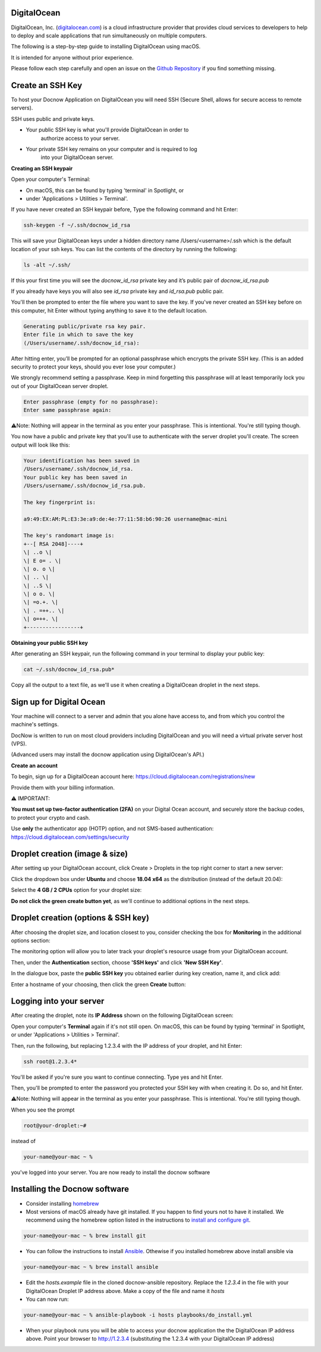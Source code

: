 DigitalOcean
============

DigitalOcean, Inc. (`digitalocean.com <http://digitalocean.com>`__) is a
cloud infrastructure provider that provides cloud services to developers
to help to deploy and scale applications that run simultaneously on
multiple computers.

The following is a step-by-step guide to installing DigitalOcean using
macOS.

It is intended for anyone without prior experience.

Please follow each step carefully and open an issue on the `Github
Repository <https://github.com/DocNow/docnow-ansible/issues>`__ if you
find something missing.

Create an SSH Key
=================

To host your Docnow Application on DigitalOcean you will need SSH
(Secure Shell, allows for secure access to remote servers).

SSH uses public and private keys.

-  Your public SSH key is what you'll provide DigitalOcean in order to
      authorize access to your server.

-  Your private SSH key remains on your computer and is required to log
      into your DigitalOcean server.

**Creating an SSH keypair**

Open your computer's Terminal:

-  On macOS, this can be found by typing 'terminal' in Spotlight, or

-  under 'Applications > Utilities > Terminal'.

If you have never created an SSH keypair before, Type the following
command and hit Enter:


.. code-block:: bash

    ssh-keygen -f ~/.ssh/docnow_id_rsa

This will save your DigitalOcean keys under a hidden directory name
/Users/<username>/.ssh which is the default location of your ssh keys.
You can list the contents of the directory by running the following:

.. code-block:: bash
    
    ls -alt ~/.ssh/

If this your first time you will see the `docnow_id_rsa` private key and
it’s public pair of `docnow_id_rsa.pub`

If you already have keys you will also see `id_rsa` private key and
`id_rsa.pub` public pair.

You'll then be prompted to enter the file where you want to save the
key. If you've never created an SSH key before on this computer, hit
Enter without typing anything to save it to the default location.

.. code-block:: bash

 Generating public/private rsa key pair.
 Enter file in which to save the key
 (/Users/username/.ssh/docnow_id_rsa):

After hitting enter, you’ll be prompted for an optional passphrase which
encrypts the private SSH key. (This is an added security to protect your
keys, should you ever lose your computer.)

We strongly recommend setting a passphrase. Keep in mind forgetting this
passphrase will at least temporarily lock you out of your DigitalOcean
server droplet.

.. code-block:: bash

 Enter passphrase (empty for no passphrase):
 Enter same passphrase again:

⚠️Note: Nothing will appear in the terminal as you enter your
passphrase. This is intentional. You're still typing though.

You now have a public and private key that you'll use to authenticate
with the server droplet you'll create. The screen output will look like
this:

.. code-block:: bash

 Your identification has been saved in
 /Users/username/.ssh/docnow_id_rsa.
 Your public key has been saved in
 /Users/username/.ssh/docnow_id_rsa.pub.

 The key fingerprint is:

 a9:49:EX:AM:PL:E3:3e:a9:de:4e:77:11:58:b6:90:26 username@mac-mini

 The key's randomart image is:
 +--[ RSA 2048]----+
 \| ..o \|
 \| E o= . \|
 \| o. o \|
 \| .. \|
 \| ..S \|
 \| o o. \|
 \| =o.+. \|
 \| . =++.. \|
 \| o=++. \|
 +-----------------+

**Obtaining your public SSH key**

After generating an SSH keypair, run the following command in your
terminal to display your public key:

.. code-block:: bash
    
    cat ~/.ssh/docnow_id_rsa.pub*

Copy all the output to a text file, as we'll use it when creating a
DigitalOcean droplet in the next steps.

Sign up for Digital Ocean
=========================

Your machine will connect to a server and admin that you alone have
access to, and from which you control the machine's settings.

DocNow is written to run on most cloud providers including DigitalOcean
and you will need a virtual private server host (VPS).

(Advanced users may install the docnow application using DigitalOcean's
API.)

**Create an account**

To begin, sign up for a DigitalOcean account here:
https://cloud.digitalocean.com/registrations/new

Provide them with your billing information.

⚠️ IMPORTANT:

**You must set up two-factor authentication (2FA)** on your Digital
Ocean account, and securely store the backup codes, to protect your
crypto and cash.

Use **only** the authenticator app (HOTP) option, and not SMS-based
authentication: https://cloud.digitalocean.com/settings/security

Droplet creation (image & size)
===============================

After setting up your DigitalOcean account, click Create > Droplets in
the top right corner to start a new server:

Click the dropdown box under **Ubuntu** and choose **18.04 x64** as the
distribution (instead of the default 20.04):

Select the **4 GB / 2 CPUs** option for your droplet size:

**Do not click the green create button yet**, as we'll continue to
additional options in the next steps.

Droplet creation (options & SSH key)
====================================

After choosing the droplet size, and location closest to you, consider
checking the box for **Monitoring** in the additional options section:

The monitoring option will allow you to later track your droplet's
resource usage from your DigitalOcean account.

Then, under the **Authentication** section, choose **'SSH keys'** and
click **'New SSH Key'**.

In the dialogue box, paste the **public SSH key** you obtained earlier
during key creation, name it, and click add:

Enter a hostname of your choosing, then click the green **Create**
button:

Logging into your server
========================

After creating the droplet, note its **IP Address** shown on the
following DigitalOcean screen:

Open your computer's **Terminal** again if it's not still open. On
macOS, this can be found by typing 'terminal' in Spotlight, or under
'Applications > Utilities > Terminal'.

Then, run the following, but replacing 1.2.3.4 with the IP address of
your droplet, and hit Enter:

.. code-block:: bash

 ssh root@1.2.3.4*

You'll be asked if you're sure you want to continue connecting. Type yes
and hit Enter.

Then, you'll be prompted to enter the password you protected your SSH
key with when creating it. Do so, and hit Enter.

⚠️Note: Nothing will appear in the terminal as you enter your
passphrase. This is intentional. You're still typing though.

When you see the prompt

.. code-block:: bash

  root@your-droplet:~#

instead of

.. code-block:: bash

  your-name@your-mac ~ %

you've logged into your server. You are now ready to install the docnow software


Installing the Docnow software
==============================

* Consider installing `homebrew <https://brew.sh/>`__

* Most versions of macOS already have git installed. If you happen to find yours not to have it installed. We recommend using the homebrew option listed in the instructions to `install and configure git <https://github.com/git-guides/install-git>`__.

.. code-block:: bash

  your-name@your-mac ~ % brew install git

* You can follow the instructions to install `Ansible <https://www.ansible.com/>`__. Othewise if you installed homebrew above install ansible via

.. code-block:: bash

  your-name@your-mac ~ % brew install ansible

* Edit the `hosts.example` file in the cloned docnow-ansible repository. Replace the `1.2.3.4` in the file with your DigitalOcean Droplet IP address above. Make a copy of the file and name it `hosts`

* You can now run:

.. code-block:: bash

  your-name@your-mac ~ % ansible-playbook -i hosts playbooks/do_install.yml

* When your playbook runs you will be able to access your docnow application the the DigitalOcean IP address above. Point your browser to http://1.2.3.4 (substituting the 1.2.3.4 with your DigitalOcean IP address)

